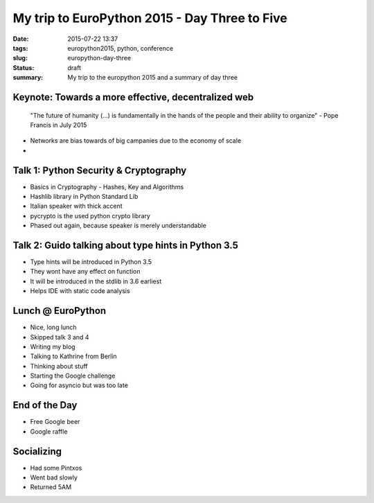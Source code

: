 My trip to EuroPython 2015 - Day Three to Five
##############################################

:date: 2015-07-22 13:37
:tags: europython2015, python, conference
:slug: europython-day-three
:status: draft
:summary: My trip to the europython 2015 and a summary of day three

Keynote: Towards a more effective, decentralized web
====================================================
    "The future of humanity (...) is fundamentally in the hands of the people and their ability to organize"
    - Pope Francis in July 2015

- Networks are bias towards of big campanies due to the economy of scale
-

Talk 1: Python Security & Cryptography
======================================
- Basics in Cryptography - Hashes, Key and Algorithms
- Hashlib library in Python Standard Lib
- Italian speaker with thick accent
- pycrypto is the used python crypto library
- Phased out again, because speaker is merely understandable

Talk 2: Guido talking about type hints in Python 3.5
====================================================
- Type hints will be introduced in Python 3.5
- They wont have any effect on function
- It will be introduced in the stdlib in 3.6 earliest
- Helps IDE with static code analysis


Lunch @ EuroPython
==================
- Nice, long lunch
- Skipped talk 3 and 4
- Writing my blog
- Talking to Kathrine from Berlin
- Thinking about stuff
- Starting the Google challenge
- Going for asyncio but was too late

End of the Day
==============
- Free Google beer
- Google raffle

Socializing
===========
- Had some Pintxos
- Went bad slowly
- Returned 5AM
